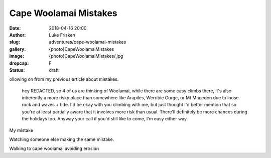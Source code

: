 Cape Woolamai Mistakes
======================

:date: 2018-04-16 20:00
:author: Luke Frisken
:slug: adventures/cape-woolamai-mistakes
:gallery: {photo}CapeWoolamaiMistakes
:image: {photo}CapeWoolamaiMistakes/.jpg
:dropcap: F
:status: draft

ollowing on from my previous article about mistakes.

	hey REDACTED, so 4 of us are thinking of Woolamai, while there are some
	easy climbs there, it's also inherently a more risky place than somewhere
	like Arapiles, Werribie Gorge, or Mt Macedon due to loose rock and waves +
	tide. I'd be okay with you climbing with me, but just thought I'd better
	mention that so you're at least partially aware that it involves more risk
	than usual. There'll definitely be more chances during the holidays too.
	Anyway your call if you'd still like to come, I'm easy either way.


My mistake


Watching someone else making the same mistake.


Walking to cape woolamai avoiding erosion